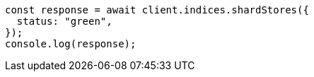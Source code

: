 // This file is autogenerated, DO NOT EDIT
// Use `node scripts/generate-docs-examples.js` to generate the docs examples

[source, js]
----
const response = await client.indices.shardStores({
  status: "green",
});
console.log(response);
----

